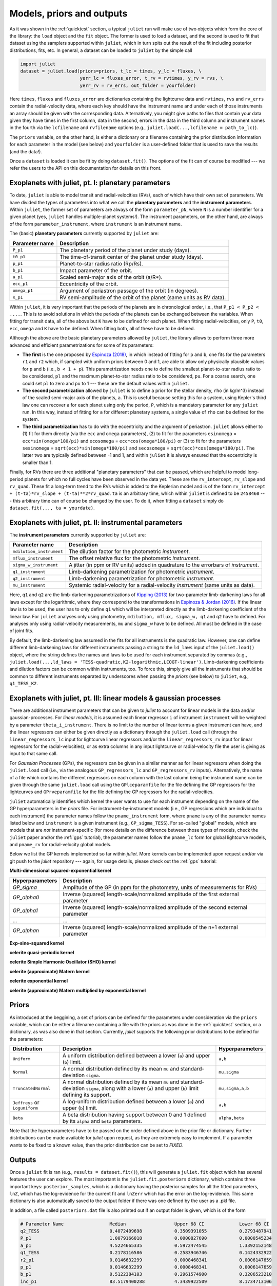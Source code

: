 .. _priorsnparameters:

Models, priors and outputs
===================

As it was shown in the :ref:`quicktest` section, a typical ``juliet`` run will make use of two objects which form the core of 
the library: the ``load`` object and the ``fit`` object. The former is used to load a dataset, and the second is used to fit that 
dataset using the samplers supported within ``juliet``, which in turn spits out the result of the fit including posterior 
distributions, fits, etc. In general, a dataset can be loaded to ``juliet`` by the simple call 

.. code-block:: python

    import juliet
    dataset = juliet.load(priors=priors, t_lc = times, y_lc = fluxes, \
                          yerr_lc = fluxes_error, t_rv = rvtimes, y_rv = rvs, \
                          yerr_rv = rv_errs, out_folder = yourfolder)

Here ``times``, ``fluxes`` and ``fluxes_error`` are dictionaries containing the lightcurve data and 
``rvtimes``, ``rvs`` and ``rv_errs`` contain the radial-velocity data, where each key should have the 
instrument name and under each of those instruments an array should be given with the corresponding 
data. Alternatively, you might give paths to files that contain your data given they have times in the 
first column, data in the second, errors in the data in the third column and instrument names in the fourth 
via the ``lcfilename`` and ``rvfilename`` options (e.g., ``juliet.load(...,lcfilename = path_to_lc)``).

The ``priors`` variable, on the other hand, is either a dictionary or a filename containing the prior distribution 
information for each parameter in the model (see below) and ``yourfolder`` is a user-defined folder 
that is used to save the results (and the data!). 

Once a ``dataset`` is loaded it can be fit by doing ``dataset.fit()``. The options of the fit can of 
course be modified --- we refer the users to the API on this documentation for details on this front. 

Exoplanets with juliet, pt. I: planetary parameters
--------------------------------

To date, ``juliet`` is able to model transit and radial-velocities (RVs), each of which have their own set of 
parameters. We have divided the types of parameters into what we call the **planetary parameters** and 
the **instrument parameters**. Within ``juliet``, the former set of parameters are always of the form 
``parameter_pN``, where ``N`` is a number identifier for a given planet (yes, ``juliet`` handles 
multiple-planet systems!). The instrument parameters, on the other hand, are always of the form 
``parameter_instrument``, where ``instrument`` is an instrument name.

The (basic) **planetary parameters** currently supported by ``juliet`` are:

+------------------+-----------------------------------------------------------------------+
| Parameter name   |           Description                                                 |
+==================+=======================================================================+
| ``P_p1``         | The planetary period of the planet under study (days).                |
+------------------+-----------------------------------------------------------------------+
| ``t0_p1``        | The time-of-transit center of the planet under study (days).          |
+------------------+-----------------------------------------------------------------------+
| ``p_p1``         | Planet-to-star radius ratio (Rp/Rs).                                  |
+------------------+-----------------------------------------------------------------------+
| ``b_p1``         | Impact parameter of the orbit.                                        |
+------------------+-----------------------------------------------------------------------+
| ``a_p1``         | Scaled semi-major axis of the orbit (a/R*).                           |
+------------------+-----------------------------------------------------------------------+
| ``ecc_p1``       | Eccentricity of the orbit.                                            |
+------------------+-----------------------------------------------------------------------+
| ``omega_p1``     | Argument of periastron passage of the orbit (in degrees).             |
+------------------+-----------------------------------------------------------------------+
| ``K_p1``         | RV semi-amplitude of the orbit of the planet (same units as RV data). |
+------------------+-----------------------------------------------------------------------+

Within ``juliet``, it is very important that the periods of the planets are in chronological order, 
i.e., that ``P_p1 < P_p2 < ....``. This is to avoid solutions in which the periods of the planets 
can be exchanged between the variables. When fitting for transit data, all of the above but ``K`` 
have to be defined for each planet. When fitting radial-velocities, only ``P``, ``t0``, ``ecc``, ``omega`` 
and ``K`` have to be defined. When fitting both, all of these have to be defined.

Although the above are the basic planetary parameters allowed by ``juliet``, the library 
allows to perform three more advanced and efficient parametrizations for some of its 
parameters:

- **The first** is the one proposed by `Espinoza (2018) <https://ui.adsabs.harvard.edu/abs/2018RNAAS...2d.209E/abstract>`_, in which instead of fitting for ``p`` and ``b``, one fits for the parameters ``r1`` and ``r2`` which, if sampled with uniform priors between 0 and 1, are able to allow only physically plausible values for ``p`` and ``b`` (i.e., ``b < 1 + p``). This parametrization needs one to define the smallest planet-to-star radius ratio to be considered, ``pl`` and the maximum planet-to-star radius ratio to be considered, ``pu``. For a coarse search, one could set ``pl`` to zero and ``pu`` to 1 --- these are the default values within ``juliet``.

- **The second parametrization** allowed by ``juliet`` is to define a prior for the stellar density, ``rho`` (in kg/m^3) instead of the scaled semi-major axis of the planets, ``a``. This is useful because setting this for a system, using Kepler's third law one can recover ``a`` for each planet using only the period, ``P``, which is a mandatory parameter for any ``juliet`` run. In this way, instead of fitting for ``a`` for different planetary systems, a single value of ``rho`` can be defined for the system.

- **The third parametrization** has to do with the eccentricity and the argument of periastron. ``juliet`` allows either to (1) fit for them directly (via the ``ecc`` and ``omega`` parameters), (2) to fit for the parameters ``esinomega`` = ``ecc*sin(omega*180/pi)`` and ``ecosomega`` = ``ecc*cos(omega*180/pi)`` or (3) to fit for the parameters ``sesinomega`` = ``sqrt(ecc)*sin(omega*180/pi)`` and ``secosomega`` = ``sqrt(ecc)*cos(omega*180/pi)``. The latter two are typically defined between -1 and 1, and within ``juliet`` it is always ensured that the eccentricity is smaller than 1.

Finally, for RVs there are three additional "planetary parameters" that can be passed, which are helpful to model long-period planets for 
which no full cycles have been observed in the data yet. These are the ``rv_intercept``, ``rv_slope`` and ``rv_quad``. These fit a long-term 
trend to the RVs which is added to the Keplerian model and is of the form ``rv_intercept + (t-ta)*rv_slope + (t-ta)**2*rv_quad``. ``ta`` is 
an arbitrary time, which within ``juliet`` is defined to be ``2458460`` --- this arbitrary time can of course be changed by the user. To 
do it, when fitting a ``dataset`` simply do ``dataset.fit(..., ta = yourdate)``.

Exoplanets with juliet, pt. II: instrumental parameters
--------------------------------

The **instrument parameters** currently supported by ``juliet`` are:

+----------------------------+-------------------------------------------------------------------------------------+
| Parameter name             |           Description                                                               |   
+============================+=====================================================================================+
| ``mdilution_instrument``   | The dilution factor for the photometric `instrument`.                               |
+----------------------------+-------------------------------------------------------------------------------------+
| ``mflux_instrument``       | The offset relative flux for the photometric `instrument`.                          |
+----------------------------+-------------------------------------------------------------------------------------+
| ``sigma_w_instrument``     | A jitter (in ppm or RV units) added in quadrature to the errorbars of `instrument`. |
+----------------------------+-------------------------------------------------------------------------------------+
| ``q1_instrument``          | Limb-darkening parametrization for photometric `instrument`.                        |
+----------------------------+-------------------------------------------------------------------------------------+
| ``q2_instrument``          | Limb-darkening parametrization for photometric `instrument`.                        |
+----------------------------+-------------------------------------------------------------------------------------+
| ``mu_instrument``          | Systemic radial-velocity for a radial-velocity `instrument` (same units as data).   |
+----------------------------+-------------------------------------------------------------------------------------+

Here, ``q1`` and ``q2`` are the limb-darkening parametrizations of `Kipping (2013) <https://ui.adsabs.harvard.edu/#abs/arXiv:1308.0009>`_ 
for two-parameter limb-darkening laws for all laws except for the logarithmic, where they correspond to the transformations in 
`Espinoza & Jordan (2016) <http://adsabs.harvard.edu/abs/2016MNRAS.457.3573E>`_. If the linear law is to be used, the user has to only define 
``q1`` which will be interpreted directly as the limb-darkening coefficient of the linear law. For ``juliet`` analyses only using photometry, 
``mdilution, mflux, sigma_w, q1`` and ``q2`` have to defined. For analyses only using radial-velocity measurements, ``mu`` and ``sigma_w`` 
have to be defined. All must be defined in the case of joint fits. 

By default, the limb-darkening law assumed in the fits for all instruments is the quadratic law. However, one can define different 
limb-darkening laws for different instruments passing a string to the ``ld_laws`` input of the ``juliet.load()`` object, where the 
string defines the names and laws to be used for each instrument separated by commas (e.g., 
``juliet.load(...,ld_laws = 'TESS-quadratic,K2-logarithmic,LCOGT-linear')``. Limb-darkening coefficients and dilution factors can be 
common within instruments, too. To force this, simply give all the instruments that should be common to different instruments 
separated by underscores when passing the `priors` (see below) to ``juliet``, e.g., ``q1_TESS_K2``.

Exoplanets with juliet, pt. III: linear models & gaussian processes
--------------------------------

There are additional instrument parameters that can be given to `juliet` to account for linear models in the data and/or gaussian-processes. 
For `linear models`, it is assumed each linear regressor ``i`` of instrument ``instrument`` will be weighted by a parameter ``theta_i_instrument``. There 
is no limit to the number of linear terms a given instrument can have, and the linear regressors can either be given directly as a dictionary through 
the ``juliet.load`` call (through the ``linear_regressors_lc`` input for lightcurve linear regressors and/or the ``linear_regressors_rv`` input for 
linear regressors for the radial-velocities), or as extra columns in any input lightcurve or radial-velocity file the user is giving as input to that 
same call.

For `Gaussian Processes` (GPs), the regressors can be given in a similar manner as for linear regressors when doing the ``juliet.load`` call (i.e., via the 
analogous ``GP_regressors_lc`` and ``GP_regressors_rv`` inputs). Alternatively, the name of a file which contains the different regressors on each column with the 
last column being the instrument name can be given through the same ``juliet.load`` call using the ``GPlceparamfile`` for the file defining the GP regressors 
for the lightcurves and ``GPrveparamfile`` for the file defining the GP regressors for the radial-velocities. 

``juliet`` automatically identifies which kernel the user wants to use for each instrument depending on the name of the GP hyperparameters in the `priors` file. 
For instrument-by-instrument models (i.e., GP regressions which are individual to each instrument) the parameter names follow the ``pname_instrument`` form, 
where ``pname`` is any of the parameter names listed below and ``instrument`` is a given instrument (e.g., ``GP_sigma_TESS``). For so-called "global" models, 
which are models that are `not` instrument-specific (for more details on the difference between those types of models, check the ``juliet`` paper and/or the 
:ref:`gps` tutorial), the parameter names follow the ``pname_lc`` form for global lightcurve models, and ``pname_rv`` for radial-velocity global models. 

Below we list the GP kernels implemented so far within `juliet`. More kernels can be implemented upon request and/or via git push to the `juliet` repository --- 
again, for usage details, please check out the :ref:`gps` tutorial:

**Multi-dimensional squared-exponential kernel**

+----------------------------+--------------------------------------------------------------------------------------+
| Hyperparameters            |           Description                                                                |   
+============================+======================================================================================+
| `GP_sigma`                 |   Amplitude of the GP (in ppm for the photometry, units of measurements for RVs)     |
+----------------------------+--------------------------------------------------------------------------------------+
| `GP_alpha0`                | Inverse (squared) length-scale/normalized amplitude of the first external parameter  |
+----------------------------+--------------------------------------------------------------------------------------+
| `GP_alpha1`                | Inverse (squared) length-scale/normalized amplitude of the second external parameter |
+----------------------------+--------------------------------------------------------------------------------------+
| ...                        | ...                                                                                  |
+----------------------------+--------------------------------------------------------------------------------------+
| `GP_alphan`                | Inverse (squared) length-scale/normalized amplitude of the n+1 external parameter    |
+----------------------------+--------------------------------------------------------------------------------------+

**Exp-sine-squared kernel**

+----------------------------+-------------------------------------------------------------------------------------+
| Hyperparameters            |           Description                                                               |
+============================+=====================================================================================+
| `GP_sigma`    | Amplitude of the GP (in ppm for the photometry, units of measurements for RVs)|
+-----------------+--------------+
| `GP_alpha`    | Inverse (squared) length-scale of the external parameter |
+-----------------+--------------+
| `GP_Gamma`    | Amplitude of the sine-part of the kernel|
+-----------------+--------------+
| `GP_Prot`     | Period of the quasi-periodic kernel|
+---------------+-------------------------------------------------------------------------------+

**celerite quasi-periodic kernel**

+----------------------------+-------------------------------------------------------------------------------------+
| Hyperparameters            |           Description                                                               |
+============================+=====================================================================================+
| `GP_B`    | Amplitude of the GP (in ppm for the photometry, units of measurements for RVs)|
+-----------------+--------------+
| `GP_C`    | Additive factor impacting on the amplitude of the GP|
+-----------------+--------------+
| `GP_L`    | Length-scale of exponential part of the GP |
+-----------------+--------------+
| `GP_Prot`     | Period of the quasi-periodic GP|
+---------------+-------------------------------------------------------------------------------+

**celerite Simple Harmonic Oscillator (SHO) kernel**

+----------------------------+-------------------------------------------------------------------------------------+
| Hyperparameters            |           Description                                                               |
+============================+=====================================================================================+
| `GP_S0`     | Characteristic power of the SHO|
+-----------------+--------------+
| `GP_omega0`   | Characteristic frequency of the SHO |
+-----------------+--------------+
| `GP_Q`  | Quality factor of the SHO |
+---------------+-------------------------------------------------------------------------------+

**celerite (approximate) Matern kernel**

+----------------------------+-------------------------------------------------------------------------------------+
| Hyperparameters            |           Description                                                               |
+============================+=====================================================================================+
| `GP_sigma`     | Amplitude of the GP (in ppm for the photometry, units of measurements for RVs)|
+-----------------+--------------+
| `GP_rho` | Time/length-scale of the GP|
+-----------------+--------------+

**celerite exponential kernel**

+----------------------------+-------------------------------------------------------------------------------------+
| Hyperparameters            |           Description                                                               |
+============================+=====================================================================================+
| `GP_sigma`     | Amplitude of the GP (in ppm for the photometry, units of measurements for RVs)|
+-----------------+--------------+
| `GP_timescale` | Time/length-scale of the GP|
+-----------------+--------------+

**celerite (approximate) Matern multiplied by exponential kernel**

+----------------------------+-------------------------------------------------------------------------------------+
| Hyperparameters            |           Description                                                               |
+============================+=====================================================================================+
| `GP_sigma`     | Amplitude of the GP (in ppm for the photometry, units of measurements for RVs)|
+-----------------+--------------+
| `GP_rho` | Time/length-scale of the Matern part of the GP|
+-----------------+--------------+
| `GP_timescale` | Time/length-scale of the exponential part of the GP|
+-----------------+--------------+


Priors
-------

As introduced at the beggining, a set of priors can be defined for the parameters under consideration via the ``priors`` variable, 
which can be either a filename containing a file with the priors as was done in the :ref:`quicktest` section, or a dictionary, as 
was also done in that section. Currently, `juliet` supports the following prior distributions to be defined for the parameters:

+---------------------+-----------------------------------------------------+----------------------+
|    Distribution     |     Description                                     | Hyperparameters      |
+=====================+=====================================================+======================+
| ``Uniform``         | A uniform distribution defined                      | ``a,b``              |
|                     | between a lower (``a``) and upper (``b``) limit.    |                      |
+---------------------+-----------------------------------------------------+----------------------+
| ``Normal``          |  A normal distribution defined by its mean ``mu``   | ``mu,sigma``         | 
|                     |  and standard-deviation ``sigma``.                  |                      |
+---------------------+-----------------------------------------------------+----------------------+
| ``TruncatedNormal`` |  A normal distribution defined by its mean ``mu``   |                      |
|                     |  and standard-deviation ``sigma``, along with a     | ``mu,sigma,a,b``     |
|                     |  lower (``a``) and upper (``b``) limit defining     |                      |
|                     |  its support.                                       |                      |
+---------------------+-----------------------------------------------------+----------------------+
| ``Jeffreys`` or     |  A log-uniform distribution defined between a       |  ``a,b``             |
| ``Loguniform``      |  lower (``a``) and upper (``b``) limit.             |                      |
+---------------------+-----------------------------------------------------+----------------------+
| ``Beta``            |  A beta distribution having support between 0 and 1 |  ``alpha,beta``      |
|                     |  defined by its ``alpha`` and ``beta`` parameters.  |                      |
+---------------------+-----------------------------------------------------+----------------------+

Note that the hyperparameters have to be passed on the order defined above in the prior file or dictionary. 
Further distributions can be made available for `juliet` upon request, as they are extremely easy to implement. 
If a parameter wants to be fixed to a known value, then the prior distribution can be set to `FIXED`. 

Outputs
-------

Once a ``juliet`` fit is ran (e.g., ``results = dataset.fit()``), this will generate a ``juliet.fit`` object which has several features 
the user can explore. The most important is the ``juliet.fit.posteriors`` dictionary, which contains three important keys: 
``posterior_samples``, which is a dictionary having the posterior samples for all the fitted parameters, ``lnZ``, which has the 
log-evidence for the current fit and ``lnZerr`` which has the error on the log-evidence. This same dictionary is also automatically 
saved to the output folder if there was one defined by the user as a .pkl file. 

In addition, a file called ``posteriors.dat`` file is also printed out if an output folder is given, which is of the form

.. code-block:: bash

   # Parameter Name                 Median                  Upper 68 CI             Lower 68 CI 
   q2_TESS                          0.4072409698            0.3509391055            0.2793487941
   P_p1                             1.0079166018            0.0000827690            0.0000545234
   a_p1                             4.5224665335            0.5972474545            1.3392152148
   q1_TESS                          0.2178116586            0.2583946746            0.1424332922
   r2_p1                            0.0146632299            0.0008468341            0.0006147659
   p_p1                             0.0146632299            0.0008468341            0.0006147659
   b_p1                             0.5122384103            0.2961574900            0.3206523210
   inc_p1                           83.5179400288           4.3439922509            8.1734713106
   mflux_TESS                       -0.0000154812           0.0000021394            0.0000020902
   rho                              1722.5385338667         776.2573107345          1121.9672108451
   t0_p1                            1325.5386166342         0.0008056050            0.0012949209
   r1_p1                            0.6748256069            0.1974383267            0.2137682140
   sigma_w_TESS                     127.3813413245          3.6857084428            3.3647860049

This contains on the first column the parameter name, in the second the median, in the third the upper 68% credibility band in 
the fourth column the 68% lower credibility band of the parameter, as extracted from the posterior distribution. For more output 
results (e.g., model evaluations, predictions, plots) check out the tutorials!
